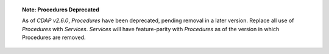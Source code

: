 
.. topic::  **Note: Procedures Deprecated** 

    As of *CDAP v2.6.0*, *Procedures* have been deprecated, pending removal in a later
    version. Replace all use of *Procedures* with *Services*. *Services* will have
    feature-parity with *Procedures* as of the version in which Procedures are removed.
